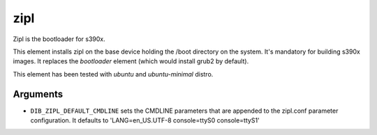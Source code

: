 ==========
zipl
==========

Zipl is the bootloader for s390x.

This element installs zipl on the base device holding the /boot directory on the system.
It's mandatory for building s390x images. It replaces the `bootloader` element
(which would install grub2 by default).

This element has been tested with `ubuntu` and `ubuntu-minimal` distro.

Arguments
=========

* ``DIB_ZIPL_DEFAULT_CMDLINE`` sets the CMDLINE parameters that
  are appended to the zipl.conf parameter configuration. It defaults to
  'LANG=en_US.UTF-8 console=ttyS0 console=ttyS1'
